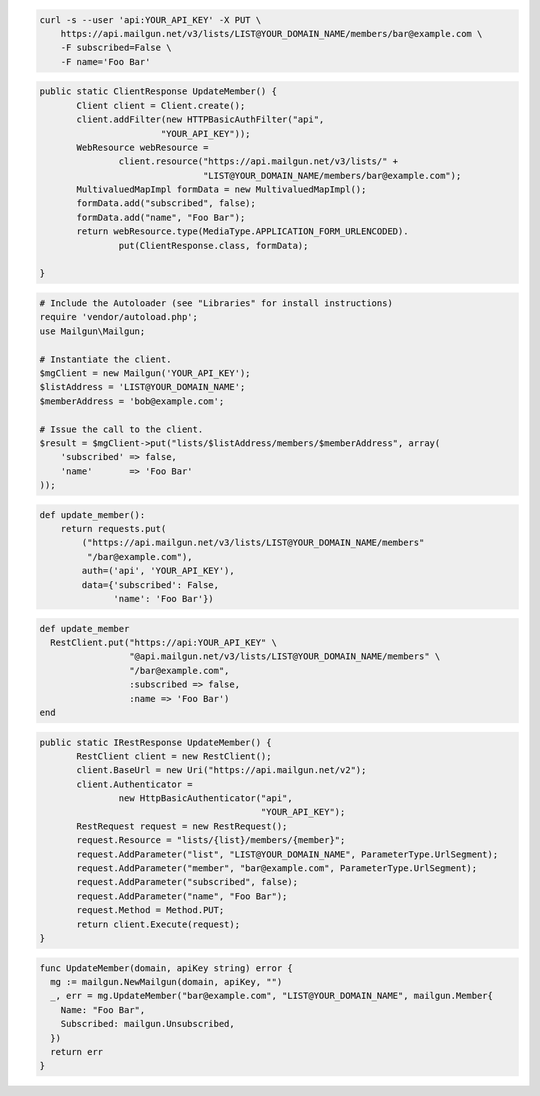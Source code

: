 
.. code-block:: bash

    curl -s --user 'api:YOUR_API_KEY' -X PUT \
	https://api.mailgun.net/v3/lists/LIST@YOUR_DOMAIN_NAME/members/bar@example.com \
	-F subscribed=False \
	-F name='Foo Bar'

.. code-block:: java

 public static ClientResponse UpdateMember() {
 	Client client = Client.create();
 	client.addFilter(new HTTPBasicAuthFilter("api",
 			"YOUR_API_KEY"));
 	WebResource webResource =
 		client.resource("https://api.mailgun.net/v3/lists/" +
 				"LIST@YOUR_DOMAIN_NAME/members/bar@example.com");
 	MultivaluedMapImpl formData = new MultivaluedMapImpl();
 	formData.add("subscribed", false);
 	formData.add("name", "Foo Bar");
 	return webResource.type(MediaType.APPLICATION_FORM_URLENCODED).
 		put(ClientResponse.class, formData);

 }

.. code-block:: php

  # Include the Autoloader (see "Libraries" for install instructions)
  require 'vendor/autoload.php';
  use Mailgun\Mailgun;

  # Instantiate the client.
  $mgClient = new Mailgun('YOUR_API_KEY');
  $listAddress = 'LIST@YOUR_DOMAIN_NAME';
  $memberAddress = 'bob@example.com';

  # Issue the call to the client.
  $result = $mgClient->put("lists/$listAddress/members/$memberAddress", array(
      'subscribed' => false,
      'name'       => 'Foo Bar'
  ));

.. code-block:: py

 def update_member():
     return requests.put(
         ("https://api.mailgun.net/v3/lists/LIST@YOUR_DOMAIN_NAME/members"
          "/bar@example.com"),
         auth=('api', 'YOUR_API_KEY'),
         data={'subscribed': False,
               'name': 'Foo Bar'})

.. code-block:: rb

 def update_member
   RestClient.put("https://api:YOUR_API_KEY" \
                  "@api.mailgun.net/v3/lists/LIST@YOUR_DOMAIN_NAME/members" \
                  "/bar@example.com",
                  :subscribed => false,
                  :name => 'Foo Bar')
 end

.. code-block:: csharp

 public static IRestResponse UpdateMember() {
 	RestClient client = new RestClient();
 	client.BaseUrl = new Uri("https://api.mailgun.net/v2");
 	client.Authenticator =
 		new HttpBasicAuthenticator("api",
 		                           "YOUR_API_KEY");
 	RestRequest request = new RestRequest();
 	request.Resource = "lists/{list}/members/{member}";
 	request.AddParameter("list", "LIST@YOUR_DOMAIN_NAME", ParameterType.UrlSegment);
 	request.AddParameter("member", "bar@example.com", ParameterType.UrlSegment);
 	request.AddParameter("subscribed", false);
 	request.AddParameter("name", "Foo Bar");
 	request.Method = Method.PUT;
 	return client.Execute(request);
 }

.. code-block:: go

 func UpdateMember(domain, apiKey string) error {
   mg := mailgun.NewMailgun(domain, apiKey, "")
   _, err = mg.UpdateMember("bar@example.com", "LIST@YOUR_DOMAIN_NAME", mailgun.Member{
     Name: "Foo Bar",
     Subscribed: mailgun.Unsubscribed,
   })
   return err
 }
